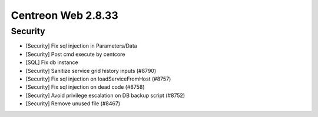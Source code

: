 ###################
Centreon Web 2.8.33
###################

Security
--------

* [Security] Fix sql injection in Parameters/Data
* [Security] Post cmd execute by centcore
* [SQL] Fix db instance
* [Security] Sanitize service grid history inputs (#8790)
* [Security] Fix sql injection on loadServiceFromHost (#8757)
* [Security] Fix sql injection on dead code (#8758)
* [Security] Avoid privilege escalation on DB backup script (#8752)
* [Security] Remove unused file (#8467)
